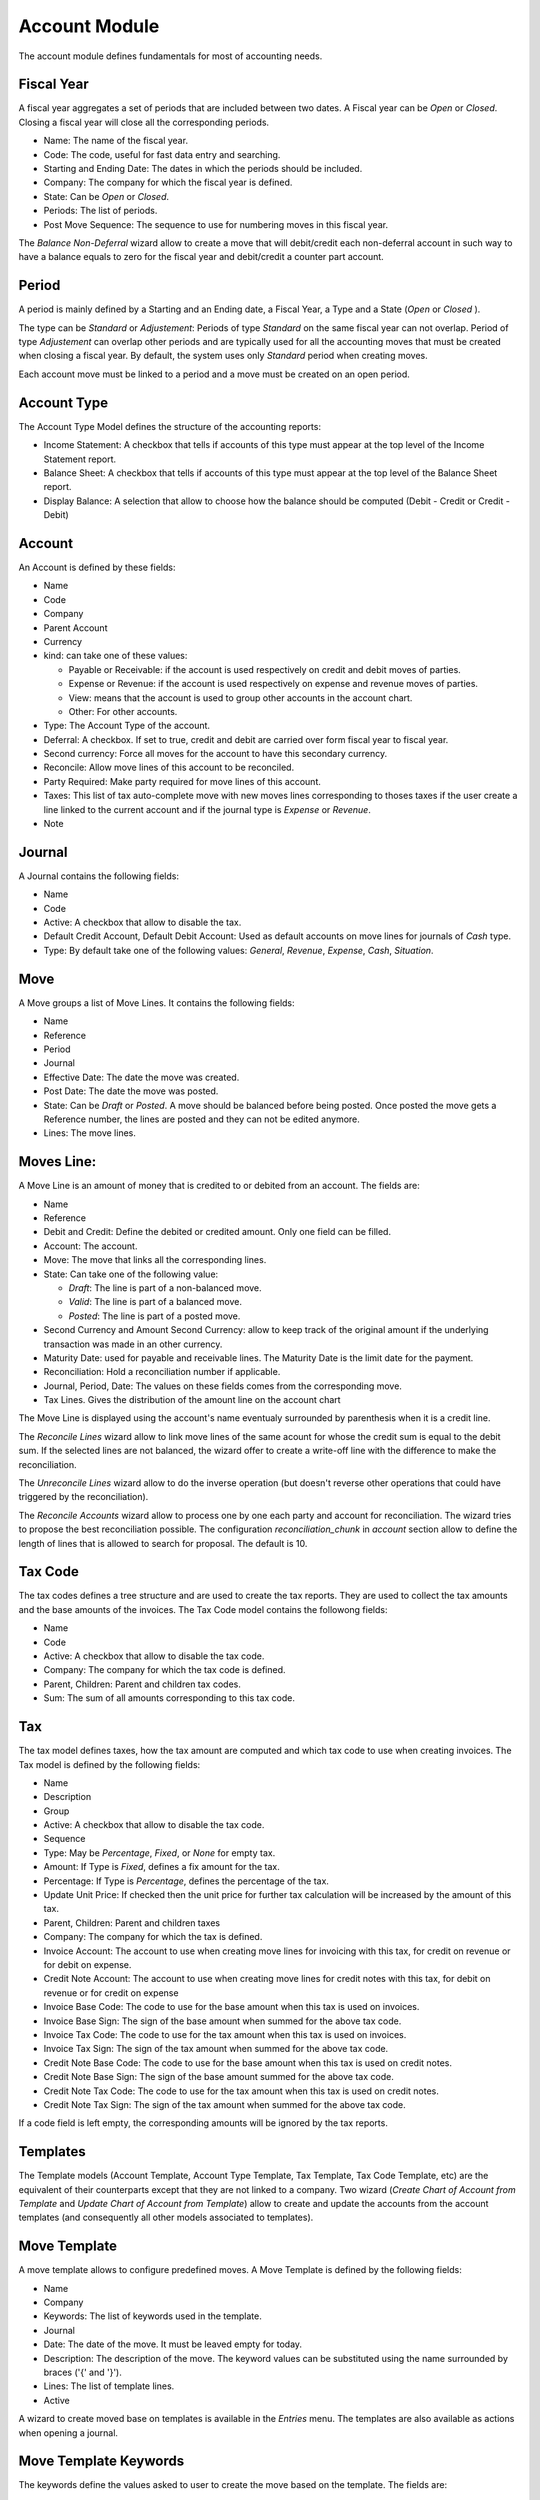 Account Module
##############

The account module defines fundamentals for most of accounting needs.


Fiscal Year
***********

A fiscal year aggregates a set of periods that are included between
two dates. A Fiscal year can be *Open* or *Closed*. Closing a fiscal
year will close all the corresponding periods.

- Name: The name of the fiscal year.
- Code: The code, useful for fast data entry and searching.
- Starting and Ending Date: The dates in which the periods should be
  included.
- Company: The company for which the fiscal year is defined.
- State: Can be *Open* or *Closed*.
- Periods: The list of periods.
- Post Move Sequence: The sequence to use for numbering moves in this
  fiscal year.

The *Balance Non-Deferral* wizard allow to create a move that will debit/credit
each non-deferral account in such way to have a balance equals to zero for the
fiscal year and debit/credit a counter part account.


Period
******

A period is mainly defined by a Starting and an Ending date, a Fiscal
Year, a Type and a State (*Open* or *Closed* ).

The type can be *Standard* or *Adjustement*: Periods of type
*Standard* on the same fiscal year can not overlap. Period of type
*Adjustement* can overlap other periods and are typically used for all
the accounting moves that must be created when closing a fiscal year.
By default, the system uses only *Standard* period when creating
moves.

Each account move must be linked to a period and a move must be
created on an open period.


Account Type
************

The Account Type Model defines the structure of the accounting
reports:

- Income Statement: A checkbox that tells if accounts of this type
  must appear at the top level of the Income Statement report.
- Balance Sheet: A checkbox that tells if accounts of this type
  must appear at the top level of the Balance Sheet report.
- Display Balance: A selection that allow to choose how the balance
  should be computed (Debit - Credit or Credit - Debit)


Account
*******

An Account is defined by these fields:

- Name
- Code
- Company
- Parent Account
- Currency
- kind: can take one of these values:

  - Payable or Receivable: if the account is used respectively on
    credit and debit moves of parties.
  - Expense or Revenue: if the account is used respectively on expense
    and revenue moves of parties.
  - View: means that the account is used to group other accounts in
    the account chart.
  - Other: For other accounts.

- Type: The Account Type of the account.
- Deferral: A checkbox. If set to true, credit and debit are carried
  over form fiscal year to fiscal year.
- Second currency: Force all moves for the account to have this
  secondary currency.
- Reconcile: Allow move lines of this account to be reconciled.
- Party Required: Make party required for move lines of this account.
- Taxes: This list of tax auto-complete move with new moves lines
  corresponding to thoses taxes if the user create a line linked to
  the current account and if the journal type is *Expense* or
  *Revenue*.
- Note


Journal
*******

A Journal contains the following fields:

- Name
- Code
- Active: A checkbox that allow to disable the tax.
- Default Credit Account, Default Debit Account: Used as default
  accounts on move lines for journals of *Cash* type.
- Type: By default take one of the following values: *General*,
  *Revenue*, *Expense*, *Cash*, *Situation*.


Move
****

A Move groups a list of Move Lines. It contains the following fields:

- Name
- Reference
- Period
- Journal
- Effective Date: The date the move was created.
- Post Date: The date the move was posted.
- State: Can be *Draft* or *Posted*. A move should be balanced before
  being posted. Once posted the move gets a Reference number, the
  lines are posted and they can not be edited anymore.
- Lines: The move lines.


Moves Line:
***********

A Move Line is an amount of money that is credited to or debited from
an account. The fields are:

- Name
- Reference
- Debit and Credit: Define the debited or credited amount. Only one
  field can be filled.
- Account: The account.
- Move: The move that links all the corresponding lines.
- State: Can take one of the following value: 

  - *Draft*: The line is part of a non-balanced move.
  - *Valid*: The line is part of a balanced move.
  - *Posted*: The line is part of a posted move.

- Second Currency and Amount Second Currency: allow to keep track of
  the original amount if the underlying transaction was made in an
  other currency.
- Maturity Date: used for payable and receivable lines. The Maturity
  Date is the limit date for the payment.
- Reconciliation: Hold a reconciliation number if applicable.
- Journal, Period, Date: The values on these fields comes from the
  corresponding move.
- Tax Lines. Gives the distribution of the amount line on the account
  chart

The Move Line is displayed using the account's name eventualy surrounded by
parenthesis when it is a credit line.

The *Reconcile Lines* wizard allow to link move lines of the same
acount for whose the credit sum is equal to the debit sum. If the
selected lines are not balanced, the wizard offer to create a
write-off line with the difference to make the reconciliation.

The *Unreconcile Lines* wizard allow to do the inverse operation (but
doesn't reverse other operations that could have triggered by the
reconciliation).

The *Reconcile Accounts* wizard allow to process one by one each party and
account for reconciliation. The wizard tries to propose the best reconciliation
possible. The configuration `reconciliation_chunk` in `account` section allow
to define the length of lines that is allowed to search for proposal. The
default is 10.


Tax Code
********

The tax codes defines a tree structure and are used to create the tax
reports. They are used to collect the tax amounts and the base amounts
of the invoices. The Tax Code model contains the followong fields:

- Name
- Code
- Active: A checkbox that allow to disable the tax code.
- Company: The company for which the tax code is defined.
- Parent, Children: Parent and children tax codes.
- Sum: The sum of all amounts corresponding to this tax code.


Tax
***

The tax model defines taxes, how the tax amount are computed and which
tax code to use when creating invoices. The Tax model is defined by
the following fields:

- Name
- Description
- Group
- Active: A checkbox that allow to disable the tax code.
- Sequence
- Type: May be *Percentage*, *Fixed*, or *None* for empty tax.
- Amount: If Type is *Fixed*, defines a fix amount for the tax.
- Percentage: If Type is *Percentage*, defines the percentage of the
  tax.
- Update Unit Price: If checked then the unit price for further tax calculation
  will be increased by the amount of this tax.
- Parent, Children: Parent and children taxes
- Company: The company for which the tax is defined.
- Invoice Account: The account to use when creating move lines for
  invoicing with this tax, for credit on revenue or for debit on
  expense.
- Credit Note Account: The account to use when creating move lines for
  credit notes with this tax, for debit on revenue or for credit on
  expense
- Invoice Base Code: The code to use for the base amount when this tax
  is used on invoices.
- Invoice Base Sign: The sign of the base amount when summed for the
  above tax code.
- Invoice Tax Code: The code to use for the tax amount when this tax
  is used on invoices.
- Invoice Tax Sign: The sign of the tax amount when summed for the
  above tax code.
- Credit Note Base Code: The code to use for the base amount when this tax
  is used on credit notes.
- Credit Note Base Sign: The sign of the base amount summed for the
  above tax code.
- Credit Note Tax Code: The code to use for the tax amount when this tax
  is used on credit notes.
- Credit Note Tax Sign: The sign of the tax amount when summed for the
  above tax code.

If a code field is left empty, the corresponding amounts will be
ignored by the tax reports.


Templates
*********

The Template models (Account Template, Account Type Template, Tax
Template, Tax Code Template, etc) are the equivalent of their
counterparts except that they are not linked to a company. Two wizard
(*Create Chart of Account from Template* and *Update Chart of Account
from Template*) allow to create and update the accounts from the
account templates (and consequently all other models associated to
templates).

Move Template
*************

A move template allows to configure predefined moves. A Move Template is
defined by the following fields:

- Name
- Company
- Keywords: The list of keywords used in the template.
- Journal
- Date: The date of the move. It must be leaved empty for today.
- Description: The description of the move. The keyword values can be
  substituted using the name surrounded by braces ('{' and '}').
- Lines: The list of template lines.
- Active

A wizard to create moved base on templates is available in the *Entries* menu.
The templates are also available as actions when opening a journal.

Move Template Keywords
**********************

The keywords define the values asked to user to create the move based on the
template. The fields are:

- Name
- String: The label used in the wizard form.
- Sequence: The sequence used to order the fields in the wizard form.
- Type:

  - *Char*
  - *Numeric*
  - *Date*
  - *Party*

- Required
- Digits: Only for numeric keyword.

Move Line Template
******************

- Operation: *Debit* or *Credit*
- Amount: An expression that can use any keywords to compute the amount.
- Account
- Party: Only for account that requires a party.
- Description
- Taxes: The list of template tax lines

Tax Line Template
*****************

- Amount: An expression that can use any keywords to compute the amount.
- Code: The tax code to use.
- Tax
